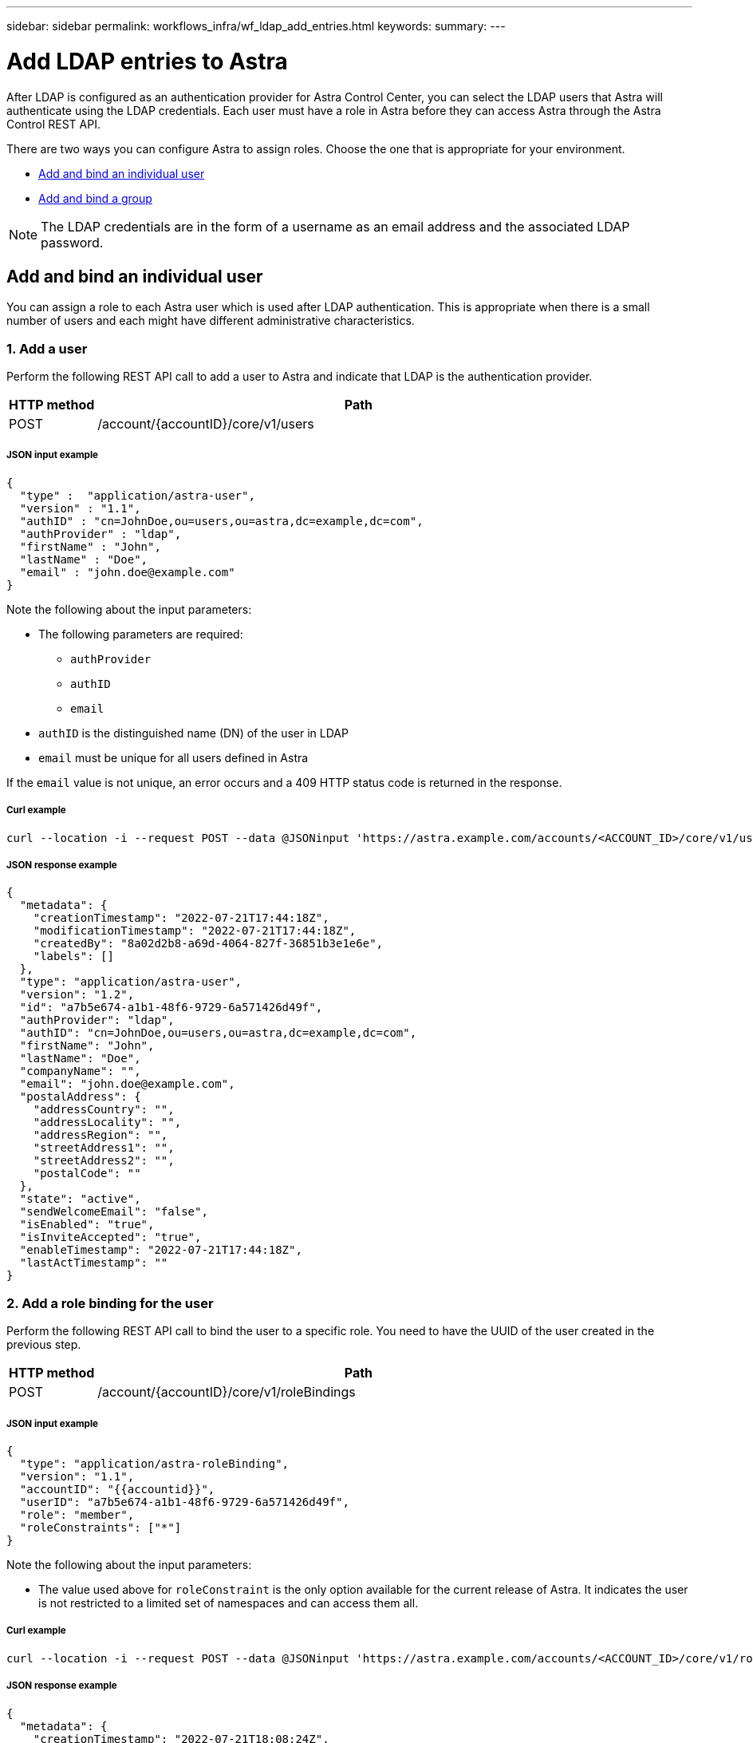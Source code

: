 ---
sidebar: sidebar
permalink: workflows_infra/wf_ldap_add_entries.html
keywords:
summary:
---

= Add LDAP entries to Astra
:hardbreaks:
:nofooter:
:icons: font
:linkattrs:
:imagesdir: ./media/

[.lead]
After LDAP is configured as an authentication provider for Astra Control Center, you can select the LDAP users that Astra will authenticate using the LDAP credentials. Each user must have a role in Astra before they can access Astra through the Astra Control REST API.

There are two ways you can configure Astra to assign roles. Choose the one that is appropriate for your environment.

* link:../workflows_infra/wf_ldap_add_entries.html#add-and-bind-an-individual-user[Add and bind an individual user]
* link:../workflows_infra/wf_ldap_add_entries.html#add-and-bind-a-group[Add and bind a group]

[NOTE]
The LDAP credentials are in the form of a username as an email address and the associated LDAP password.

== Add and bind an individual user

You can assign a role to each Astra user which is used after LDAP authentication. This is appropriate when there is a small number of users and each might have different administrative characteristics.

=== 1. Add a user

Perform the following REST API call to add a user to Astra and indicate that LDAP is the authentication provider.

//[cols="25,75"*,options="header"]
[cols="1,6",options="header"]
|===
|HTTP method
|Path
|POST
|/account/{accountID}/core/v1/users
|===

===== JSON input example
[source,json]
{
  "type" :  "application/astra-user",
  "version" : "1.1",
  "authID" : "cn=JohnDoe,ou=users,ou=astra,dc=example,dc=com",
  "authProvider" : "ldap",
  "firstName" : "John",
  "lastName" : "Doe",
  "email" : "john.doe@example.com"
}

Note the following about the input parameters:

* The following parameters are required:
** `authProvider`
** `authID`
** `email`
* `authID` is the distinguished name (DN) of the user in LDAP
* `email` must be unique for all users defined in Astra

If the `email` value is not unique, an error occurs and a 409 HTTP status code is returned in the response.

===== Curl example
[source,curl]
curl --location -i --request POST --data @JSONinput 'https://astra.example.com/accounts/<ACCOUNT_ID>/core/v1/users' --header 'Content-Type: application/astra-user+json' --header 'Accept: */*' --header 'Authorization: Bearer <API_TOKEN>'

===== JSON response example
[source,json]
{
  "metadata": {
    "creationTimestamp": "2022-07-21T17:44:18Z",
    "modificationTimestamp": "2022-07-21T17:44:18Z",
    "createdBy": "8a02d2b8-a69d-4064-827f-36851b3e1e6e",
    "labels": []
  },
  "type": "application/astra-user",
  "version": "1.2",
  "id": "a7b5e674-a1b1-48f6-9729-6a571426d49f",
  "authProvider": "ldap",
  "authID": "cn=JohnDoe,ou=users,ou=astra,dc=example,dc=com",
  "firstName": "John",
  "lastName": "Doe",
  "companyName": "",
  "email": "john.doe@example.com",
  "postalAddress": {
    "addressCountry": "",
    "addressLocality": "",
    "addressRegion": "",
    "streetAddress1": "",
    "streetAddress2": "",
    "postalCode": ""
  },
  "state": "active",
  "sendWelcomeEmail": "false",
  "isEnabled": "true",
  "isInviteAccepted": "true",
  "enableTimestamp": "2022-07-21T17:44:18Z",
  "lastActTimestamp": ""
}

=== 2. Add a role binding for the user

Perform the following REST API call to bind the user to a specific role. You need to have the UUID of the user created in the previous step.

[cols="1,6",options="header"]
|===
|HTTP method
|Path
|POST
|/account/{accountID}/core/v1/roleBindings
|===

===== JSON input example
[source,json]
{
  "type": "application/astra-roleBinding",
  "version": "1.1",
  "accountID": "{{accountid}}",
  "userID": "a7b5e674-a1b1-48f6-9729-6a571426d49f",
  "role": "member",
  "roleConstraints": ["*"]
}

Note the following about the input parameters:

* The value used above for `roleConstraint` is the only option available for the current release of Astra. It indicates the user is not restricted to a limited set of namespaces and can access them all.

===== Curl example
[source,curl]
curl --location -i --request POST --data @JSONinput 'https://astra.example.com/accounts/<ACCOUNT_ID>/core/v1/roleBindings' --header 'Content-Type: application/astra-roleBinding+json' --header 'Accept: */*' --header 'Authorization: Bearer <API_TOKEN>'

===== JSON response example
[source,json]
{
  "metadata": {
    "creationTimestamp": "2022-07-21T18:08:24Z",
    "modificationTimestamp": "2022-07-21T18:08:24Z",
    "createdBy": "8a02d2b8-a69d-4064-827f-36851b3e1e6e",
    "labels": []
  },
  "type": "application/astra-roleBinding",
  "principalType": "user",
  "version": "1.1",
  "id": "b02c7e4d-d483-40d1-aaff-e1f900312114",
  "userID": "a7b5e674-a1b1-48f6-9729-6a571426d49f",
  "groupID": "00000000-0000-0000-0000-000000000000",
  "accountID": "d0fdbfa7-be32-4a71-b59d-13d95b42329a",
  "role": "member",
  "roleConstraints": ["*"]
}

Note the following about the response parameters:

* The value `user` for the `principalType` field indicates the role binding was added for a user (not a group).

== Add and bind a group

You can assign a role to an Astra group which is used after LDAP authentication. This is appropriate when there is a large number of users and each might have similar administrative characteristics.

=== 1. Add a group

Perform the following REST API call to add a group to Astra and indicate that LDAP is the authentication provider.

[cols="1,6",options="header"]
|===
|HTTP method
|Path
|POST
|/account/{accountID}/core/v1/groups
|===

===== JSON input example
[source,json]
{
  "type": "application/astra-group",
  "version": "1.0",
  "name": "Engineering",
  "authProvider": "ldap",
  "authID": "CN=Engineering,OU=groups,OU=astra,DC=example,DC=com"
}

Note the following about the input parameters:

* The following parameters are required:
** `authProvider`
** `authID`

===== Curl example
[source,curl]
curl --location -i --request POST --data @JSONinput 'https://astra.example.com/accounts/<ACCOUNT_ID>/core/v1/groups' --header 'Content-Type: application/astra-group+json' --header 'Accept: */*' --header 'Authorization: Bearer <API_TOKEN>'

===== JSON response example
[source,json]
{
  "type": "application/astra-group",
  "version": "1.0",
  "id": "8b5b54da-ae53-497a-963d-1fc89990525b",
  "name": "Engineering",
  "authProvider": "ldap",
  "authID": "CN=Engineering,OU=groups,OU=astra,DC=example,DC=com",
  "metadata": {
    "creationTimestamp": "2022-07-21T18:42:52Z",
    "modificationTimestamp": "2022-07-21T18:42:52Z",
    "createdBy": "8a02d2b8-a69d-4064-827f-36851b3e1e6e",
    "labels": []
  }
}

=== 2. Add a role binding for the group

Perform the following REST API call to bind the group to a specific role. You need to have the UUID of the group created in the previous step. Users that are members of the group will be able to sign in to Astra after LDAP performs the authentication.

[cols="1,6",options="header"]
|===
|HTTP method
|Path
|POST
|/account/{accountID}/core/v1/roleBindings
|===

===== JSON input example
[source,json]
{
  "type": "application/astra-roleBinding",
  "version": "1.1",
  "accountID": "{{accountid}}",
  "groupID": "8b5b54da-ae53-497a-963d-1fc89990525b",
  "role": "viewer",
  "roleConstraints": ["*"]
}

Note the following about the input parameters:

* The value used above for `roleConstraint` is the only option available for the current release of Astra. It indicates the user is not restricted to certain namespaces and can access them all.

===== Curl example
[source,curl]
curl --location -i --request POST --data @JSONinput 'https://astra.example.com/accounts/<ACCOUNT_ID>/core/v1/roleBindings' --header 'Content-Type: application/astra-roleBinding+json' --header 'Accept: */*' --header 'Authorization: Bearer <API_TOKEN>'

===== JSON response example
[source,json]
{
  "metadata": {
    "creationTimestamp": "2022-07-21T18:59:43Z",
    "modificationTimestamp": "2022-07-21T18:59:43Z",
    "createdBy": "527329f2-662c-41c0-ada9-2f428f14c137",
    "labels": []
  },
  "type": "application/astra-roleBinding",
  "principalType": "group",
  "version": "1.1",
  "id": "2f91b06d-315e-41d8-ae18-7df7c08fbb77",
  "userID": "00000000-0000-0000-0000-000000000000",
  "groupID": "8b5b54da-ae53-497a-963d-1fc89990525b",
  "accountID": "d0fdbfa7-be32-4a71-b59d-13d95b42329a",
  "role": "viewer",
  "roleConstraints": ["*"]
}

Note the following about the response parameters:

* The value `group` for the `principalType` field indicates the role binding was added for a group (not a user).
